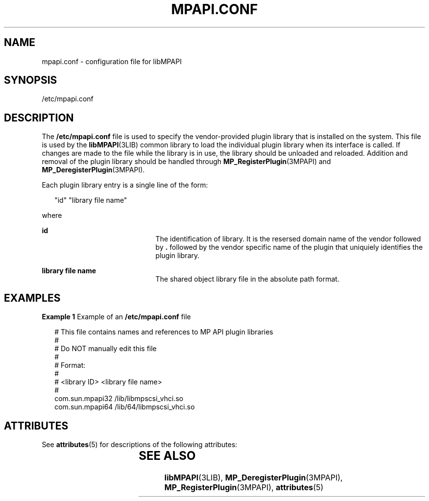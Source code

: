 '\" te
.\" Copyright (c) 2004-2006 Storage Networking Industry Association. All Rights Reserved.
.\" Portions Copyright (c) 2007, Sun Microsystems, Inc. All Rights Reserved.
.\" The contents of this file are subject to the terms of the Common Development and Distribution License (the "License").  You may not use this file except in compliance with the License. You can obtain a copy of the license at usr/src/OPENSOLARIS.LICENSE or http://www.opensolaris.org/os/licensing.
.\"  See the License for the specific language governing permissions and limitations under the License. When distributing Covered Code, include this CDDL HEADER in each file and include the License file at usr/src/OPENSOLARIS.LICENSE.  If applicable, add the following below this CDDL HEADER, with
.\" the fields enclosed by brackets "[]" replaced with your own identifying information: Portions Copyright [yyyy] [name of copyright owner]
.TH MPAPI.CONF 4 "Mar 15, 2006"
.SH NAME
mpapi.conf \- configuration file for libMPAPI
.SH SYNOPSIS
.LP
.nf
/etc/mpapi.conf
.fi

.SH DESCRIPTION
.sp
.LP
The \fB/etc/mpapi.conf\fR file is used to specify the vendor-provided plugin
library that is installed on the system. This file is used by the
\fBlibMPAPI\fR(3LIB) common library to load the individual plugin library when
its interface is called. If changes are made to the file while the library is
in use, the library should be unloaded and reloaded. Addition and removal of
the plugin library should be handled through \fBMP_RegisterPlugin\fR(3MPAPI)
and \fBMP_DeregisterPlugin\fR(3MPAPI).
.sp
.LP
Each plugin library entry is a single line of the form:
.sp
.in +2
.nf
"id"        "library file name"
.fi
.in -2
.sp

.sp
.LP
where
.sp
.ne 2
.na
\fB\fBid\fR\fR
.ad
.RS 21n
The identification of library.  It is the resersed domain name of the vendor
followed by \fB\&.\fR followed by the vendor specific name of the plugin that
uniquiely identifies the plugin library.
.RE

.sp
.ne 2
.na
\fB\fBlibrary file name\fR\fR
.ad
.RS 21n
The  shared  object library file in the absolute path format.
.RE

.SH EXAMPLES
.LP
\fBExample 1 \fRExample of an \fB/etc/mpapi.conf\fR file
.sp
.in +2
.nf
# This file contains names and references to MP API plugin libraries
#
#  Do NOT manually edit this file
#
# Format:
#
# <library ID>  <library file name>
#
com.sun.mpapi32         /lib/libmpscsi_vhci.so
com.sun.mpapi64         /lib/64/libmpscsi_vhci.so
.fi
.in -2

.SH ATTRIBUTES
.sp
.LP
See \fBattributes\fR(5) for descriptions of the following attributes:
.sp

.sp
.TS
box;
c | c
l | l .
ATTRIBUTE TYPE	ATTRIBUTE VALUE
_
Interface Stability	T{
Standard: ANSI INCITS 412 Multipath Management API
T}
.TE

.SH SEE ALSO
.sp
.LP
\fBlibMPAPI\fR(3LIB), \fBMP_DeregisterPlugin\fR(3MPAPI),
\fBMP_RegisterPlugin\fR(3MPAPI), \fBattributes\fR(5)
